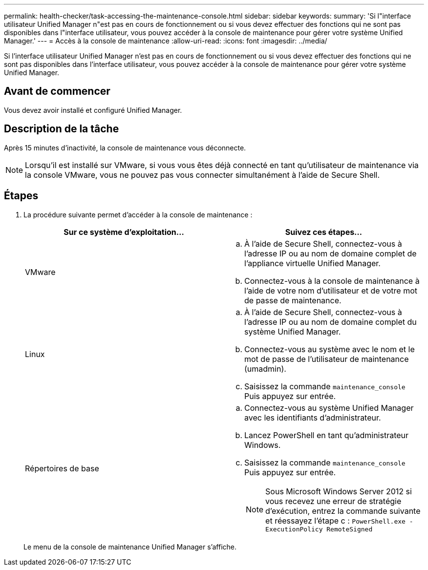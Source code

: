 ---
permalink: health-checker/task-accessing-the-maintenance-console.html 
sidebar: sidebar 
keywords:  
summary: 'Si l"interface utilisateur Unified Manager n"est pas en cours de fonctionnement ou si vous devez effectuer des fonctions qui ne sont pas disponibles dans l"interface utilisateur, vous pouvez accéder à la console de maintenance pour gérer votre système Unified Manager.' 
---
= Accès à la console de maintenance
:allow-uri-read: 
:icons: font
:imagesdir: ../media/


[role="lead"]
Si l'interface utilisateur Unified Manager n'est pas en cours de fonctionnement ou si vous devez effectuer des fonctions qui ne sont pas disponibles dans l'interface utilisateur, vous pouvez accéder à la console de maintenance pour gérer votre système Unified Manager.



== Avant de commencer

Vous devez avoir installé et configuré Unified Manager.



== Description de la tâche

Après 15 minutes d'inactivité, la console de maintenance vous déconnecte.

[NOTE]
====
Lorsqu'il est installé sur VMware, si vous vous êtes déjà connecté en tant qu'utilisateur de maintenance via la console VMware, vous ne pouvez pas vous connecter simultanément à l'aide de Secure Shell.

====


== Étapes

. La procédure suivante permet d'accéder à la console de maintenance :
+
|===
| Sur ce système d'exploitation... | Suivez ces étapes... 


 a| 
VMware
 a| 
.. À l'aide de Secure Shell, connectez-vous à l'adresse IP ou au nom de domaine complet de l'appliance virtuelle Unified Manager.
.. Connectez-vous à la console de maintenance à l'aide de votre nom d'utilisateur et de votre mot de passe de maintenance.




 a| 
Linux
 a| 
.. À l'aide de Secure Shell, connectez-vous à l'adresse IP ou au nom de domaine complet du système Unified Manager.
.. Connectez-vous au système avec le nom et le mot de passe de l'utilisateur de maintenance (umadmin).
.. Saisissez la commande `maintenance_console` Puis appuyez sur entrée.




 a| 
Répertoires de base
 a| 
.. Connectez-vous au système Unified Manager avec les identifiants d'administrateur.
.. Lancez PowerShell en tant qu'administrateur Windows.
.. Saisissez la commande `maintenance_console` Puis appuyez sur entrée.
+
[NOTE]
====
Sous Microsoft Windows Server 2012 si vous recevez une erreur de stratégie d'exécution, entrez la commande suivante et réessayez l'étape c : `PowerShell.exe -ExecutionPolicy RemoteSigned`

====


|===
+
Le menu de la console de maintenance Unified Manager s'affiche.



